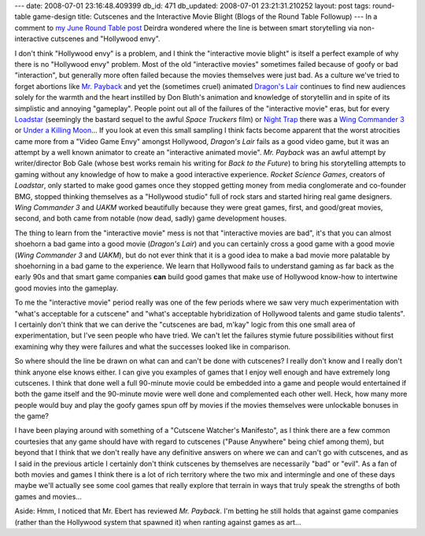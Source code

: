 ---
date: 2008-07-01 23:16:48.409399
db_id: 471
db_updated: 2008-07-01 23:21:31.210252
layout: post
tags: round-table game-design
title: Cutscenes and the Interactive Movie Blight (Blogs of the Round Table Followup)
---
In a comment to `my June Round Table post`_ Deirdra wondered where the line is between smart storytelling via non-interactive cutscenes and "Hollywood envy".

.. _my June Round Table post: /2008/jun/30/blogs-round-table-whenever-i-smell-asphalt-i-think/

I don't think "Hollywood envy" is a problem, and I think the "interactive movie blight" is itself a perfect example of why there is no "Hollywood envy" problem.  Most of the old "interactive movies" sometimes failed because of goofy or bad "interaction", but generally more often failed because the movies themselves were just bad.  As a culture we've tried to forget abortions like `Mr. Payback`_ and yet the (sometimes cruel) animated `Dragon's Lair`_ continues to find new audiences solely for the warmth and the heart instilled by Don Bluth's animation and knowledge of storytellin and in spite of its simplistic and annoying "gameplay".  People point out all of the failures of the "interactive movie" eras, but for every `Loadstar`_ (seemingly the bastard sequel to the awful *Space Truckers* film) or `Night Trap`_ there was a `Wing Commander 3`_ or `Under a Killing Moon`_...  If you look at even this small sampling I think facts become apparent that the worst atrocities came more from a "Video Game Envy" amongst Hollywood,  *Dragon's Lair* fails as a good video game, but it was an attempt by a well known animator to create an "interactive animated movie".  *Mr. Payback* was an awful attempt by writer/director Bob Gale (whose best works remain his writing for *Back to the Future*) to bring his storytelling attempts to gaming without any knowledge of how to make a good interactive experience.  *Rocket Science Games*, creators of *Loadstar*, only started to make good games once they stopped getting money from media conglomerate and co-founder BMG, stopped thinking themselves as a "Hollywood studio" full of rock stars and started hiring real game designers.   *Wing Commander 3* and *UAKM* worked beautifully because they were great games, first, and good/great movies, second, and both came from notable (now dead, sadly) game development houses.

The thing to learn from the "interactive movie" mess is not that "interactive movies are bad", it's that you can almost shoehorn a bad game into a good movie (*Dragon's Lair*) and you can certainly cross a good game with a good movie (*Wing Commander 3* and *UAKM*), but do not ever think that it is a good idea to make a bad movie more palatable by shoehorning in a bad game to the experience.  We learn that Hollywood fails to understand gaming as far back as the early 90s and that smart game companies **can** build good games that make use of Hollywood know-how to intertwine good movies into the gameplay.

To me the "interactive movie" period really was one of the few periods where we saw very much experimentation with "what's acceptable for a cutscene" and "what's acceptable hybridization of Hollywood talents and game studio talents".  I certainly don't think that we can derive the "cutscenes are bad, m'kay" logic from this one small area of experimentation, but I've seen people who have tried.  We can't let the failures stymie future possibilities without first examining why they were failures and what the successes looked like in comparison.

So where should the line be drawn on what can and can't be done with cutscenes?  I really don't know and I really don't think anyone else knows either.  I can give you examples of games that I enjoy well enough and have extremely long cutscenes.  I think that done well a full 90-minute movie could be embedded into a game and people would entertained if both the game itself and the 90-minute movie were well done and complemented each other well.  Heck, how many more people would buy and play the goofy games spun off by movies if the movies themselves were unlockable bonuses in the game?

I have been playing around with something of a "Cutscene Watcher's Manifesto", as I think there are a few common courtesies that any game should have with regard to cutscenes ("Pause Anywhere" being chief among them), but beyond that I think that we don't really have any definitive answers on where we can and can't go with cutscenes, and as I said in the previous article I certainly don't think cutscenes by themselves are necessarily "bad" or "evil".  As a fan of both movies and games I think there is a lot of rich territory where the two mix and intermingle and one of these days maybe we'll actually see some cool games that really explore that terrain in ways that truly speak the strengths of both games and movies...

.. _Mr. Payback: http://www.imdb.com/title/tt0113863/
.. _Dragon's Lair: http://en.wikipedia.org/wiki/Dragon%27s_Lair
.. _Wing Commander 3: http://en.wikipedia.org/wiki/Wing_Commander_III:_Heart_of_the_Tiger
.. _Under a Killing Moon: http://en.wikipedia.org/wiki/Under_a_Killing_Moon
.. _Loadstar: http://www.justgamesretro.com/SEGACD/loadstar.html
.. _Night Trap: http://www.justgamesretro.com/SEGACD/nighttrap.html

Aside:  Hmm, I noticed that Mr. Ebert has reviewed *Mr. Payback*.  I'm betting he still holds that against game companies (rather than the Hollywood system that spawned it) when ranting against games as art...